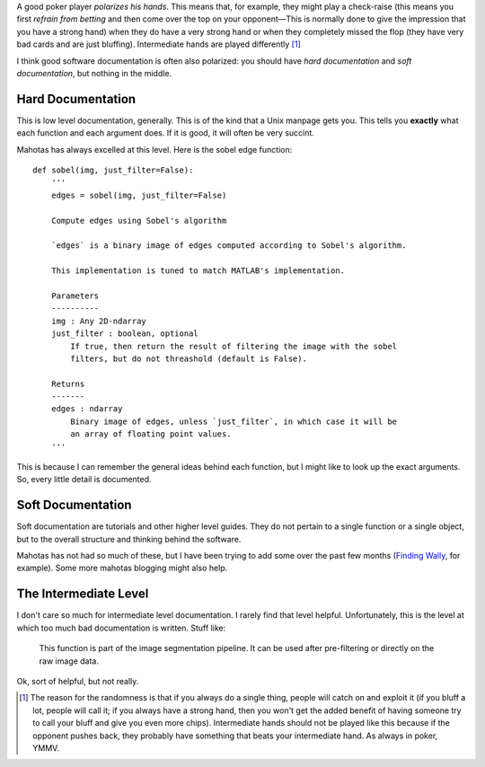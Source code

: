 A good poker player *polarizes his hands*. This means that, for example, they
might play a check-raise (this means you first *refrain from betting* and then
come over the top on your opponent—This is normally done to give the impression
that you have a strong hand) when they do have a very strong hand or when they
completely missed the flop (they have very bad cards and are just bluffing).
Intermediate hands are played differently [#]_

I think good software documentation is often also polarized: you should have
*hard documentation* and *soft documentation*, but nothing in the middle.

Hard Documentation
~~~~~~~~~~~~~~~~~~

This is low level documentation, generally. This is of the kind that a Unix
manpage gets you. This tells you **exactly** what each function and each
argument does. If it is good, it will often be very succint.

Mahotas has always excelled at this level. Here is the sobel edge function::

    def sobel(img, just_filter=False):
        '''
        edges = sobel(img, just_filter=False)

        Compute edges using Sobel's algorithm

        `edges` is a binary image of edges computed according to Sobel's algorithm.

        This implementation is tuned to match MATLAB's implementation.

        Parameters
        ----------
        img : Any 2D-ndarray
        just_filter : boolean, optional
            If true, then return the result of filtering the image with the sobel
            filters, but do not threashold (default is False).

        Returns
        -------
        edges : ndarray
            Binary image of edges, unless `just_filter`, in which case it will be
            an array of floating point values.
        '''

This is because I can remember the general ideas behind each function, but I
might like to look up the exact arguments. So, every little detail is
documented.

Soft Documentation
~~~~~~~~~~~~~~~~~~

Soft documentation are tutorials and other higher level guides. They do not
pertain to a single function or a single object, but to the overall structure
and thinking behind the software.

Mahotas has not had so much of these, but I have been trying to add some over
the past few months (`Finding Wally
<http://mahotas.readthedocs.org/en/latest/wally.html>`__, for example). Some
more mahotas blogging might also help.

The Intermediate Level
~~~~~~~~~~~~~~~~~~~~~~

I don't care so much for intermediate level documentation. I rarely find that
level helpful. Unfortunately, this is the level at which too much bad
documentation is written. Stuff like:

    This function is part of the image segmentation pipeline. It can be used
    after pre-filtering or directly on the raw image data.

Ok, sort of helpful, but not really.


.. [#] The reason for the randomness is that if you always do a single thing,
    people will catch on and exploit it (if you bluff a lot, people will call
    it; if you always have a strong hand, then you won't get the added benefit
    of having someone try to call your bluff and give you even more chips).
    Intermediate hands should not be played like this because if the opponent
    pushes back, they probably have something that beats your intermediate
    hand. As always in poker, YMMV.

